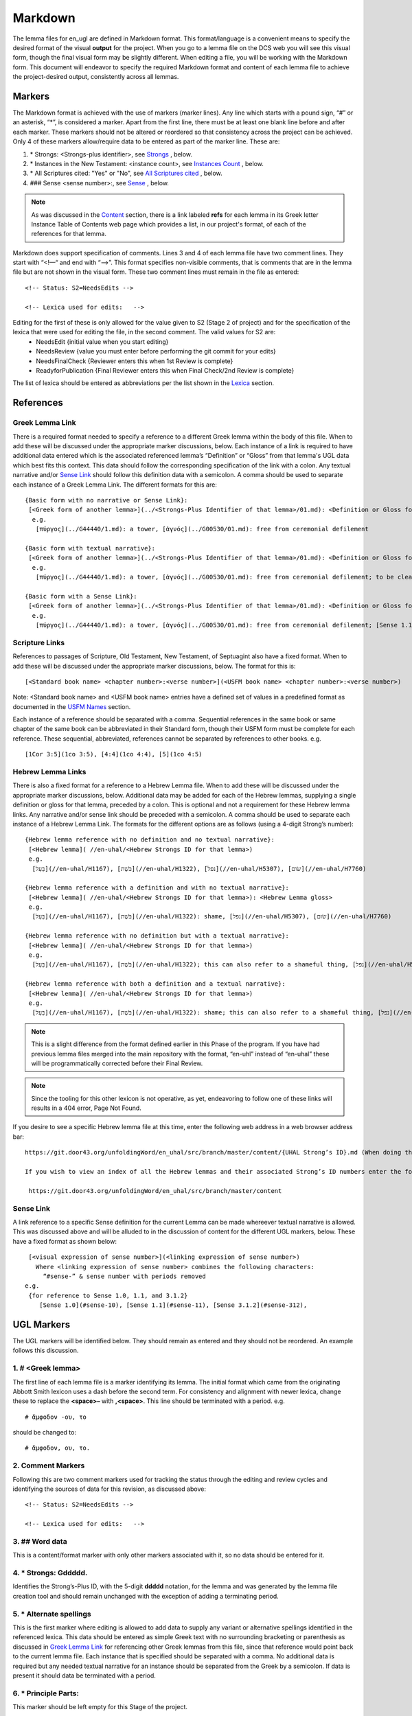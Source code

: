 .. _markdown:

Markdown
========
The lemma files for en_ugl are defined in Markdown format. This format/language is a convenient means to specify the desired format of the visual **output** for the project. When you go to a lemma file on the DCS web you will see this visual form, though the final visual form may be slightly different. When editing a file, you will be working with the Markdown form. This document will endeavor to specify the required Markdown format and content of each lemma file to achieve the project-desired output, consistently across all lemmas.

Markers
-------
The Markdown format is achieved with the use of markers (marker lines). Any line which starts with a pound sign, “#” or an asterisk, “*”, is considered a marker. Apart from the first line, there must be at least one blank line before and after each marker. These markers should not be altered or reordered so that consistency across the project can be achieved. Only 4 of these markers allow/require data to be entered as part of the marker line. These are:

#. \* Strongs: <Strongs-plus identifier>, see `Strongs <https://ugl-info.readthedocs.io/en/latest/markdown.html#strongs-gddddd>`_ , below.

#. \* Instances in the New Testament: <instance count>, see `Instances Count <https://ugl-info.readthedocs.io/en/latest/markdown.html#instances-in-the-new-testament-count>`_ , below.

#. \* All Scriptures cited: "Yes" or "No",  see `All Scriptures cited <https://ugl-info.readthedocs.io/en/latest/markdown.html#all-scriptures-cited-yes-no>`_ , below.

#. \#\#\# Sense <sense number>:, see `Sense <https://ugl-info.readthedocs.io/en/latest/markdown.html#sense-sense-number>`_ , below.

.. note:: As was discussed in the  `Content <http://ugl-info.readthedocs.io/en/latest/assignments.html#content>`_ section, there is a link labeled **refs** for each lemma in its Greek letter Instance Table of Contents web page which provides a list, in our project's format, of each of the references for that lemma.

Markdown does support specification of comments. Lines 3 and 4 of each lemma file have two comment lines. They start with “<!—“ and end with “-->”. This format specifies non-visible comments, that is comments that are in the lemma file but are not shown in the visual form. These two comment lines must remain in the file as entered:
::

   <!-- Status: S2=NeedsEdits -->

   <!-- Lexica used for edits:   -->

Editing for the first of these is only allowed for the value given to S2 (Stage 2 of project) and for the specification of the lexica that were used for editing the file, in the second comment. The valid values for S2 are:
  * NeedsEdit  {initial value when you start editing}
  * NeedsReview  {value you must enter before performing the git commit for your edits}
  * NeedsFinalCheck {Reviewer enters this when 1st Review is complete}
  * ReadyforPublication {Final Reviewer enters this when Final Check/2nd Review is complete}
  
The list of lexica should be entered as abbreviations per the list shown in the   `Lexica <http://ugl-info.readthedocs.io/en/latest/abbreviations.html#lexica>`_ section.

References
----------

Greek Lemma Link
^^^^^^^^^^^^^^^^
There is a required format needed to specify a reference to a different Greek lemma within the body of this file. When to add these will be discussed under the appropriate marker discussions, below. Each instance of a link is required to have additional data entered which is the associated referenced lemma’s “Definition” or “Gloss” from that lemma's UGL data which best fits this context. This data should follow the corresponding specification of the link with a colon.  Any textual narrative and/or `Sense Link`_ should follow this definition data with a semicolon. A comma should be used to separate each instance of a Greek Lemma Link.
The different formats for this are:
::

 {Basic form with no narrative or Sense Link}:
  [<Greek form of another lemma>](../<Strongs-Plus Identifier of that lemma>/01.md): <Definition or Gloss for that lemma>
   e.g.
    [πύργος](../G44440/1.md): a tower, [ἁγνός](../G00530/01.md): free from ceremonial defilement

 {Basic form with textual narrative}:
  [<Greek form of another lemma>](../<Strongs-Plus Identifier of that lemma>/01.md): <Definition or Gloss for that lemma>; <textual narrative>
   e.g.
    [πύργος](../G44440/1.md): a tower, [ἁγνός](../G00530/01.md): free from ceremonial defilement; to be clean from a Jewish ceremonial standpoint

 {Basic form with a Sense Link}:
  [<Greek form of another lemma>](../<Strongs-Plus Identifier of that lemma>/01.md): <Definition or Gloss for that lemma>; <Sense Link>
   e.g.
    [πύργος](../G44440/1.md): a tower, [ἁγνός](../G00530/01.md): free from ceremonial defilement; [Sense 1.1](#sense-11) 


Scripture Links
^^^^^^^^^^^^^^^
References to passages of Scripture, Old Testament, New Testament, of Septuagint also have a fixed format. When to add these will be discussed under the appropriate marker discussions, below. The format for this is:
::

  [<Standard book name> <chapter number>:<verse number>](<USFM book name> <chapter number>:<verse number>)

Note: <Standard book name> and <USFM book name> entries have a defined set of values in a predefined format as documented in the `USFM Names <http://ugl-info.readthedocs.io/en/latest/abbreviations.html#usfm-names>`_ section. 
   
Each instance of a reference should be separated with a comma. Sequential references in the same book or same chapter of the same book can be abbreviated in their Standard form, though their USFM form must be complete for each reference. These sequential, abbreviated, references cannot be separated by references to other books.
e.g.
::

	[1Cor 3:5](1co 3:5), [4:4](1co 4:4), [5](1co 4:5)

Hebrew Lemma Links
^^^^^^^^^^^^^^^^^^

There is also a fixed format for a reference to a Hebrew Lemma file. When to add these will be discussed under the appropriate marker discussions, below. Additional data may be added for each of the Hebrew lemmas, supplying a single definition or gloss for that lemma, preceded by a colon. This is optional and not a requirement for these Hebrew lemma links. Any narrative and/or sense link should be preceded with a semicolon. A comma should be used to separate each instance of a Hebrew Lemma Link.
The formats for the different options are as follows (using a 4-digit Strong’s number):
::

 {Hebrew lemma reference with no definition and no textual narrative}:
  [<Hebrew lemma]( //en-uhal/<Hebrew Strongs ID for that lemma>)
  e.g.
   [בַּעַל](//en-uhal/H1167), [בֹּשֶׁת](//en-uhal/H1322), [נפל](//en-uhal/H5307), [שׂום](//en-uhal/H7760)

 {Hebrew lemma reference with a definition and with no textual narrative}:
  [<Hebrew lemma]( //en-uhal/<Hebrew Strongs ID for that lemma>): <Hebrew Lemma gloss>
  e.g.
   [בַּעַל](//en-uhal/H1167), [בֹּשֶׁת](//en-uhal/H1322): shame, [נפל](//en-uhal/H5307), [שׂום](//en-uhal/H7760)

 {Hebrew lemma reference with no definition but with a textual narrative}:
  [<Hebrew lemma]( //en-uhal/<Hebrew Strongs ID for that lemma>)
  e.g.
   [בַּעַל](//en-uhal/H1167), [בֹּשֶׁת](//en-uhal/H1322); this can also refer to a shameful thing, [נפל](//en-uhal/H5307), [שׂום](//en-uhal/H7760)

 {Hebrew lemma reference with both a definition and a textual narrative}:
  [<Hebrew lemma]( //en-uhal/<Hebrew Strongs ID for that lemma>)
  e.g.
   [בַּעַל](//en-uhal/H1167), [בֹּשֶׁת](//en-uhal/H1322): shame; this can also refer to a shameful thing, [נפל](//en-uhal/H5307), [שׂום](//en-uhal/H7760)

.. note:: This is a slight difference from the format defined earlier in this Phase of the program. If you have had previous lemma files merged into the main repository with the format, “en-uhl” instead of “en-uhal” these will be programmatically corrected before their Final Review.
.. note:: Since the tooling for this other lexicon is not operative, as yet, endeavoring to follow one of these links will results in a 404 error, Page Not Found. 

If you desire to see a specific Hebrew lemma file at this time, enter the following web address in a web browser address bar: 
::

  https://git.door43.org/unfoldingWord/en_uhal/src/branch/master/content/{UHAL Strong’s ID}.md (When doing this make sure you insert the desired Hebrew lemma’s associated Strong’s ID number into the relevant portion of the web address above. The relevant portion being {UHAL Strong’s ID}). 
  
  If you wish to view an index of all the Hebrew lemmas and their associated Strong’s ID numbers enter the following web address in a web browser address bar:
  
   https://git.door43.org/unfoldingWord/en_uhal/src/branch/master/content

Sense Link
^^^^^^^^^^

A link reference to a specific Sense definition for the current Lemma can be made whereever textual narrative is allowed. This was discussed above and will be alluded to in the discussion of content for the different UGL markers, below. These have a fixed format as shown below:
::

  [<visual expression of sense number>](<linking expression of sense number>)
    Where <linking expression of sense number> combines the following characters:
      “#sense-” & sense number with periods removed
 e.g.
  {for reference to Sense 1.0, 1.1, and 3.1.2}
     [Sense 1.0](#sense-10), [Sense 1.1](#sense-11), [Sense 3.1.2](#sense-312),
  
UGL Markers
-----------
The UGL markers will be identified below. They should remain as entered and they should not be reordered. An example follows this discussion.

1. # <Greek lemma>
^^^^^^^^^^^^^^^^^^
The first line of each lemma file is a marker identifying its lemma. The initial format which came from the originating Abbott Smith lexicon uses a dash before the second term. For consistency and alignment with newer lexica, change these to replace the **<space>–** with **,<space>**. This line should be terminated with a period. e.g.
::

  # ἄμφοδον -ου, το 

should be changed to:
::

  # ἄμφοδον, ου, το. 

2. Comment Markers
^^^^^^^^^^^^^^^^^^
Following this are two comment markers used for tracking the status through the editing and review cycles and identifying the sources of data for this revision, as discussed above:
::   

  <!-- Status: S2=NeedsEdits -->

  <!-- Lexica used for edits:   -->

3. ## Word data 
^^^^^^^^^^^^^^^
This is a content/format marker with only other markers associated with it, so no data should be entered for it.

4. * Strongs: Gddddd. 
^^^^^^^^^^^^^^^^^^^^^
Identifies the Strong’s-Plus ID, with the 5-digit **ddddd** notation, for the lemma and was generated by the lemma file creation tool and should remain unchanged with the exception of adding a terminating period.

5. * Alternate spellings 
^^^^^^^^^^^^^^^^^^^^^^^^
This is the first marker where editing is allowed to add data to supply any variant or alternative spellings identified in the referenced lexica. This data should be entered as simple Greek text with no surrounding bracketing or parenthesis as discussed in `Greek Lemma Link`_ for referencing other Greek lemmas from this file, since that reference would point back to the current lemma file. Each instance that is specified should be separated with a comma. No additional data is required but any needed textual narrative for an instance should be separated from the Greek by a semicolon. If data is present it should data be terminated with a period.

6. * Principle Parts: 
^^^^^^^^^^^^^^^^^^^^^
This marker should be left empty for this Stage of the project.

7. * Part of speech: 
^^^^^^^^^^^^^^^^^^^^
This marker's data should contain the unique part of speech for each instance of this lemma, avoiding duplication, each instance separated by a comma. A list of valid values is `provided below <http://ugl-info.readthedocs.io/en/latest/markdown.html#valid-part-of-speech-pos-entries>`_ . For this lexicon this part of speech (POS) should reflect the morphology of the lemma, as opposed to its usage. For example, an adjective that is used substantially would be treated as a noun from a usage standpoint, but for this lexicon it should be listed as an adjective. This should data be terminated with a period. The format for specifying this POS data is:
::

  [<Textual representation>](http://ugg.readthedocs.io/en/latest/<UGG filename>.html)
    e.g.
  [Personal Pronoun](http://ugg.readthedocs.io/en/latest/pronoun_personal.html), [Crasis](http://ugg.readthedocs.io/en/latest/crasis.html).


8. * Instances in the New Testament: <count> 
^^^^^^^^^^^^^^^^^^^^^^^^^^^^^^^^^^^^^^^^^^^^
This count value should be left as-is since that instance count was based upon the data from the UGNT. The text for this marker may erroneously be **Instances in Scripture** or **Instances in the NT** and should be updated to be **Instances in the New Testament**. If there are more than 1 instance of the lemma in a specific verse, this should be identified with the addition of the text “{in xx verses}”, where xx is the number of unique verses that contain this lemma. The specific verses where this occurs will be noted as defined in `21. #### Citations:`_, below. This should data be terminated with a period. The formats for specifying this data are:
::

  {Where only one instance of this lemma is found in each verse}
    * Instances in the New Testament: 7.

  {Where there are 2 instances of this lemma found in 2 different verses}
    * Instances in the New Testament: 7 {in 5 verses}.


9. * All Scriptures cited: Yes/No
^^^^^^^^^^^^^^^^^^^^^^^^^^^^^^^^^
This marker should be followed with the word **Yes** or **No**, indicating whether every instance count reference appears in one of more of the data sections for the `21. #### Citations:`_, below. This line should be terminated with a period.

10. ## Etymology: 
^^^^^^^^^^^^^^^^^
This marker's data should contain any `Greek Lemma Link`_ that is etymologically tied to this lemma. Where present this data should be terminated with a period.

11. * LXX/Hebrew glosses: 
^^^^^^^^^^^^^^^^^^^^^^^^^
This marker's data should contain any associated data that was propagated from the A-S lexicon. That propagation may have placed this data under other markers in this file, and if so, it should be moved back to this marker's data. Remove or expand any abbreviations that may remain and check the format for all scripture references against `Scripture Links`_. The LXX book references from Abbott-Smith were generally in the format **<LXX book>.<chapter>.<verse>**. These should be reformatted to reflect the documented reference format for the `USFM NAmes <https://ugl-info.readthedocs.io/en/latest/abbreviations.html#usfm-names>`_ portion of these UGL documents. This data may be prefaced by the text “;in LXX” to specifically identify the verse reference as being from the LXX. It must be prefaced by the semicolon to indicate that it is narrative. This data may also include references to Hebrew lemmas. These should be formatted per `Hebrew Lemma Links`_, above. This Hebrew link should follow its scripture link with a space separating the two. This data may only reference the Hebrew lemma without any specific scripture link. This is usually prefaced by the text “;in LXX chiefly for” or “;Hebrew”. Either of these must be prefaced by a semicolon to indicate that it is narrative,  Multiple instances of data should be separated by a comma with a period terminating all of the data instances. It should be noted that after the 1st review a script will be run to add to this manually edited data each and every LXX reference for the lemma. This script-generated data will not have any Hebrew content, only the verse references. The Final Check/2nd Review will condense the manual and automated entries to eliminate any duplication. Where present this data should be terminated with a period. Examples on the different forms of this data are:
::

  {Scripture links only}
    [Exod 22:11](exo 22:11), [10](exo 22:10), [Amos 3:3](amo 3:3), [4](amo 3:4).

     {Scripture and Hebrew links with leading narrative}
           ;in LXX [Num 24:2](num 24:2) ([ראה](//en-uhal/H7200)), [Job 10:4](job 10:4), [39:26](job 39:26).

      {Hebrew link only with leading narrative and trailing gloss}
           ;in LXX chiefly for [רעע](//en-uhal/H7489) : evildoer.

12. * Time Period/Ancient Authors: 
^^^^^^^^^^^^^^^^^^^^^^^^^^^^^^^^^^
This marker should have no data supplied for this stage of the project.

13. * Related words: 
^^^^^^^^^^^^^^^^^^^^
This marker's data should contain any other Greek lemmas that are identified by the other lexica, as being related to this lemma, but which are not etymologically related and do not qualify as being a synonym or antonym. These should be formatted per `Greek Lemma Link`_, above. Project time and schedule does not give us the freedom to perform our own research on this topic so we must rely solely upon the other lexica. Any Greek lemma reference identified by other lexica that is not a UGL-defined lemma should be omitted from this lexicon. To determine if a lemma is a UGL-defined lemma you will need to open up the associated Greek letter’s Word Sort TOC file, as discussed in `<http://ugl-info.readthedocs.io/en/latest/assignments.html#To more easily access these individual lemma files>`_ . The lemma must appear in that TOC file to be a UGL-defined lemma and if so, you can see the Strongs-Plus ID for it. Multiple links should be separated by a comma. A period should terminate this data when present.

14. * Antonyms for all senses: 
^^^^^^^^^^^^^^^^^^^^^^^^^^^^^^
This marker's data should contain any other Greek lemmas that are identified by the other lexica as antonyms. These should be formatted per `Greek Lemma Link`_, above. Project time and schedule does not give us the freedom to perform our own research on this topic so we must rely solely upon the other lexica. Any Greek lemma reference identified by other lexica that is not a UGL-defined lemma should be omitted from this lexicon. To determine if a lemma is a UGL-defined lemma you will need to open up the associated Greek letter’s Word Sort TOC file, as discussed in `<http://ugl-info.readthedocs.io/en/latest/assignments.html#To more easily access these individual lemma files>`_ . The lemma must appear in that TOC file to be a UGL-defined lemma and if so, you can see the Strongs-Plus ID for it. Multiple links should be separated by a comma. A period should terminate this data when present.


15. * Synonyms for all senses: 
^^^^^^^^^^^^^^^^^^^^^^^^^^^^^^
This marker's data should contain any other Greek lemmas that are identified by the other lexica as synonyms. These should be formatted per `Greek Lemma Link`_, above. Project time and schedule does not give us the freedom to perform our own research on this topic so we must rely solely upon the other lexica. Any Greek lemma reference identified by other lexica that is not a UGL-defined lemma should be omitted from this lexicon. To determine if a lemma is a UGL-defined lemma you will need to open up the associated Greek letter’s Word Sort TOC file, as discussed in `To more easily access these individual lemma files <http://ugl-info.readthedocs.io/en/latest/assignments.html#To more easily access these individual lemma files>`_ . The lemma must appear in that TOC file to be a UGL-defined lemma and if so, you can see the Strongs-Plus ID for it. Multiple links should be separated by a comma. A period should terminate this data when present.

16. ## Senses: 
^^^^^^^^^^^^^^
The only permitted data for this marker is one or more Sense markers with their associated sub-markers. Editors should start with the structure and content embedded in the files from the Abbott-Smith lexicon. After review and analysis of the sense data from the other lexica this Abbott-Smith starting point can be expanded with additional sense and sub-sense markers, can be down-sized with the removal of sense and sub-sense markers, and/or merely modified to update the Definitions and/or Glosses with the same number of sense and sub-sense markers. 

17. ### Sense <sense number>:  
^^^^^^^^^^^^^^^^^^^^^^^^^^^^^
The only permitted data for this marker is the in-line Sense number with a colon as the line terminator and the four sense sub-markers with their associated data. The sense number starts at 1.0 and increments at the decimal digit, the number preceding the decimal point, for each significant sense and increments at the fractional level to differentiate sub-senses of each significant sense. The sense number, and thus the senses, can vary from a single sense with the number 1.0, to complex sub-senses which could be in the form, 3.8.5, which would be the third significant sense, it’s eighth sub-sense, and that sub-sense’s fifth sub-sub-sense. It is recommended that you limit your sense levels to only two decimal digits as, 2.4, but three levels is the maximum, if required for completeness and accuracy. These sense numbers must occur in numerical order in the file, with no missing intermediate numbers; ### Sense 2.4 followed by ### Sense 2.6 would be flagged as a syntax error, since ###Sense 2.5 is missing. Every ### Sense marker is followed only by sub-markers, with no data specified for this marker. Each of the following sub-markers must be present and in the prescribed order given below.

.. note:: Many lexica use a sense numbering system that includes letters and possibly Greek letters, e.g. 1bα. This lexicon will use only numbers for each of the level of senses appropriate for the lemma, with a decimal point separating the sense from the sub-sense and then the sub-sub-sense numbers.

18. #### Definition: 
^^^^^^^^^^^^^^^^^^^^
This marker's data should contain the top-level definition for this Sense. It can be expressed as a full sentence or as a clause with multiple instances separated by a comma d. Any narrative and/or `Sense Link`_ should follow its associated definition data with a semicolon.  No termination mark should be entered. Some examples of this clausal form are:
::

  Aromatic substance burned as incense, An altar for burning incense
   
  To burn incense as an offering to a deity; this does not always refer to an incense offering to Yahweh

19. #### Glosses: 
^^^^^^^^^^^^^^^^^
This marker's data should contain one or more one-word meanings for this sense. Multiple instances should be separated by a comma. Any narrative and/or `Sense Link`_ should follow its associated gloss data with a semicolon.  No termination mark should be entered.

20. #### Explanation: 
^^^^^^^^^^^^^^^^^^^^^
This marker's data should be left empty for this Stage of the project, unless there is discussion needed to explain the *context* of the Definition and/or Glosses. Multiple instances should be separated by a comma. No termination mark should be entered.

21. #### Citations: 
^^^^^^^^^^^^^^^^^^^
This marker's data should contain each Scripture reference associated with this sense of the lemma. For a sense with many references, you may choose a subset of those that you believe would be most beneficial for the users of this lexicon. Omitting some for the sake of brevity would be the reason to specify **No** for the `9. * All Scriptures cited: Yes/No`_ . These citations must follow the format discussed in `Scripture Links`_, above. Optionally one or more of these references can be preceded by the actual UGNT Greek text and/or the English translation, the latter should suffixed with the translation source. e.g. (ULB),(ULB),(ESV),or (NIV). There should be a space separating the UGNT text from the English translation and the references. Multiple citation instances should be separated by a comma. This data should be terminated with a period. As discussed in `8. * Instances in the New Testament: <count>`_, above, annotations to this citation data should be made to identify which references have more than 1 instance of this lemma. Examples of the format for this annotation are:
::

     {Under Sense 1.0 of lemma καινός, G25370}
  [Luke 5:36](luk 5:36){3 instances, all for this Sense}

    {Under Sense 2.0 of lemma καινός, G25370}
  [Rev 3:12](rev 3:12){2 instances, both for this Sense}

     {Under Sense 4.0 of lemma καλέω, G25640 where the passage is not cited in any other Sense Citation data}
  [Rom 8:30](rom 8:30){2 instances, one(1) for this Sense, one(1) not cited}

     {Under Sense 1.0 of lemma κἄν, G25790}
  [Luke 12:38](luk 12:38){2 instances, one(1) for this Sense and one(1) for [Sense 2.0](#sense-20)} 
     {Under Sense 2.0 of lemma κἄν, G25790}
  [Luke 12:38](luk 12:38){2 instances, one(1) for this Sense and one(1) for [Sense 1.0](#sense-10)}


Example Markdown file:
^^^^^^^^^^^^^^^^^^^^^^

::


    # κακῶς.

    <!-- Status: S2=NeedsReview -->
    <!-- Lexica used for edits: BDAG, FFM, LN, A-S -->

    ## Word data

    * Strongs: G25600.

    * Alternate spellings:

    * Principle Parts: 

    * Part of speech: 

    [Adverb](http://ugg.readthedocs.io/en/latest/adverb.html).

    * Instances in the New Testament: 16.

    * All Scriptures cited: Yes.

    ## Etymology: 

    [κακός](../G25560/01.md): bad, evil.

    * LXX/Hebrew glosses: 

    * Time Period/Ancient Authors: 

    * Related words: 

    * Antonyms for all senses:

    * Synonyms for all senses: 

    ## Senses 

    ### Sense 1.0:

    #### Definition: 

    Suffer physical harm

    #### Glosses:

    #### Explanation:

    #### Citations:

    ### Sense 1.1:

    #### Definition: 

    Suffer physical harm without identifying magnitude

    #### Glosses:

    ill, sick

    #### Explanation:

    #### Citations:

    [καὶ](../G25320/01.md) [ἀπῆλθεν](../G05650/01.md) [ἡ](../G35880/01.md) [ἀκοὴ](../G01890/01.md) [αὐτοῦ](../G08460/01.md) [εἰς](../G15190/01.md) [ὅλην](../G36500/01.md) [τὴν](../G35880/01.md) [Συρίαν](../G49470/01.md) [καὶ](../G25320/01.md) [προσήνεγκαν](../G43740/01.md) [αὐτῷ](../G08460/01.md) [πάντας](../G39560/01.md) [τοὺς](../G35880/01.md) κακῶς [ἔχοντας](../G21920/01.md) [ποικίλαις](../G41640/01.md) [νόσοις](../G35540/01.md) [καὶ](../G25320/01.md) [βασάνοις](../G09310/01.md) [συνεχομένους](../G49120/01.md) [καὶ](../G25320/01.md) [δαιμονιζομένους](../G11390/01.md) [καὶ](../G25320/01.md) [σεληνιαζομένους](../G45830/01.md) [καὶ](../G25320/01.md) [παραλυτικούς](../G38850/01.md) [καὶ](../G25320/01.md) [ἐθεράπευσεν](../G23230/01.md) [αὐτούς](../G08460/01.md)
    "The news about him went out into all of Syria, and the people brought to him all those who were sick, ill with various diseases and pains, those possessed by demons, and the epileptic and paralytic. Jesus healed them." (ULB) 
    [Matt 4:24](mat 4:24),  [Matt 8:16](mat 8:16),  [Matt 9:12](mat 9:12),  [Matt 14:35](mat 14:35),  [Mark 1:32](mrk 1:32),  [Mark 1:34](mrk 1:34),  [Mark 2:17](mrk 2:17),  [Mark 6:55](mrk 6:55),  [Luke 5:31](luk 5:11),  [Luke 7:2](luk 7:2).

    ### Sense 1.2:

    #### Definition: 

    Suffer physical harm and identifying its magnitude

    #### Glosses:

    suffer severely

    #### Explanation:

    #### Citations:

    [καὶ](../G25320/01.md) [ἰδοὺ](../G37080/01.md) [γυνὴ](../G11350/01.md) [Χαναναία](../G54780/01.md) [ἀπὸ](../G05750/01.md) [τῶν](../G35880/01.md) [ὁρίων](../G37250/01.md) [ἐκείνων](../G15650/01.md) [ἐξελθοῦσα](../G18310/01.md) [ἔκραζεν](../G28960/01.md) [λέγουσα](../G30040/01.md) [Ἐλέησόν](../G16530/01.md) [με](../G14730/01.md) [κύριε](../G29620/01.md) [υἱὸς](../G52070/01.md) [Δαυείδ](../G11380/01.md) [ἡ](../G35880/01.md) [θυγάτηρ](../G23640/01.md) [μου](../G14730/01.md) κακῶς [δαιμονίζεται](../G11390/01.md) 
    'Behold, a Canaanite woman came out from that region. She shouted out and said, "Have mercy on me, Lord, Son of David! My daughter is severely demon-possessed."' (ULB) 
    [Matt 15:22](mat 15:22),  [Matt 17:15](mat 17:15),  [Matt 21:41](mat 21:41).  

    ### Sense 2.0:

    #### Definition: 

    To be morally evil

    #### Glosses:

    wickedly, speak wrongly

    #### Explanation:

    #### Citations:

    [ἀπεκρίθη](../G06110/01.md) [αὐτῷ](../G08460/01.md) [Ἰησοῦς](../G24240/01.md) [Εἰ](../G14870/01.md) κακῶς [ἐλάλησα](../G29800/01.md) [μαρτύρησον](../G31400/01.md) [περὶ](../G40120/01.md) [τοῦ](../G35880/01.md) [κακοῦ](../G25560/01.md) [εἰ](../G14870/01.md) [δὲ](../G11610/01.md) [καλῶς](../G25730/01.md) [τί](../G51010/01.md) [με](../G14730/01.md) [δέρεις](../G11940/01.md) 
    "Jesus answered him, "If I spoke wrongly, testify about the wrong, but if rightly, why do you hit me?"" (ULB)  
    [John 18:23](jhn 18:23),  [Acts 23:5](act 23:5),  [Jas 4:3](jas 4:3).

Valid part of speech, POS, entries:
-----------------------------------
The following is a list of the valid values for Textual Representation and their corresponding UGG Filename. See the `UGG <https://ugg.readthedocs.io/en/latest/front.html>`_  for clarification.

.. csv-table:: 
   :header: "Textual representation", "UGG filename"
   :widths: 40, 30
   
    Noun, noun
    Adjective used substantively as a Noun, noun_substantive_adj
    Adjective used predicatively as a Noun, noun_predicate_adj
    Proper noun_indeclinable, proper_noun_indeclinable;
    Adjective, adjective
    Adjective ascriptive, adjective_ascriptive
    Adjective restrictive, adjective_restrictive
    Determiner, determiner
    Determiner article, determiner_article
    Determiner demonstrative, determiner_demonstrative
    Determiner differential, determiner_differential
    Determiner possessive, determiner_possessive
    Determiner quantifierr, determiner_quantifier
    Determiner number, determiner_number
    Determiner ordinal, determiner_ordinal
    Determiner relative, determiner_relative
    Determiner interrogative, determiner_interrogative
    Pronoun, pronoun
    Pronoun demonstrative, pronoun_demonstrative
    Pronoun personal, pronoun_personal
    Pronoun reflexive, pronoun_reflexive
    Pronoun reciprocal, pronoun_reciprocal
    Pronoun indefinite, pronoun_indefinite
    Pronoun relative, pronoun_relative
    Pronoun interrogative, pronoun_interrogative
    Verb, verb
    Verb transitive, verb_transitive
    Verb intransitive, verb_intransitive
    Verb linking, verb_linking
    Verb modal, verb_modal
    Verb periphrastic, verb_periphrastic
    Interjection, interjection
    Interjection exclamation, interjection_exclamation
    Interjection directive, interjection_directive
    Interjection response, interjection_response

